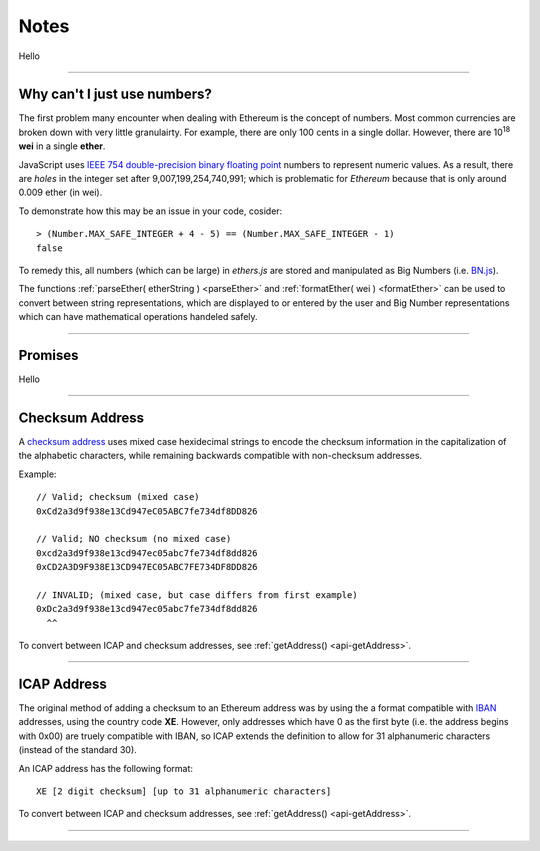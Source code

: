 Notes
*****

Hello

-----

.. _ieee754:

Why can't I just use numbers?
=============================

The first problem many encounter when dealing with Ethereum is the concept of numbers. Most
common currencies are broken down with very little granulairty. For example, there are only
100 cents in a single dollar. However, there are  10\ :sup:`18` **wei** in a single
**ether**.

JavaScript uses `IEEE 754 double-precision binary floating point`_ numbers to represent
numeric values. As a result, there are *holes* in the integer set after
9,007,199,254,740,991; which is problematic for *Ethereum* because that is only
around 0.009 ether (in wei).

To demonstrate how this may be an issue in your code, cosider::

    > (Number.MAX_SAFE_INTEGER + 4 - 5) == (Number.MAX_SAFE_INTEGER - 1)
    false


To remedy this, all numbers (which can be large) in *ethers.js* are stored and manipulated
as Big Numbers (i.e. `BN.js`_).

The functions :ref:`parseEther( etherString ) <parseEther>` and :ref:`formatEther( wei ) <formatEther>` can be used to convert between
string representations, which are displayed to or entered by the user and Big Number representations
which can have mathematical operations handeled safely.

-----

.. _promise:

Promises
========

Hello

-----

.. _checksum-address:

Checksum Address
================

A `checksum address`_ uses mixed case hexidecimal strings to encode the checksum
information in the capitalization of the alphabetic characters, while remaining
backwards compatible with non-checksum addresses.

Example::

    // Valid; checksum (mixed case)
    0xCd2a3d9f938e13Cd947eC05ABC7fe734df8DD826

    // Valid; NO checksum (no mixed case)
    0xcd2a3d9f938e13cd947ec05abc7fe734df8dd826
    0xCD2A3D9F938E13CD947EC05ABC7FE734DF8DD826

    // INVALID; (mixed case, but case differs from first example)
    0xDc2a3d9f938e13cd947ec05abc7fe734df8dd826
      ^^

To convert between ICAP and checksum addresses, see :ref:`getAddress() <api-getAddress>`.

.. _checksum address: https://github.com/ethereum/EIPs/issues/55


-----

.. _icap-address:

ICAP Address
============

The original method of adding a checksum to an Ethereum address was by using the
a format compatible with `IBAN`_ addresses, using the country code **XE**. However,
only addresses which have 0 as the first byte (i.e. the address begins with 0x00)
are truely compatible with IBAN, so ICAP extends the definition to allow for 31
alphanumeric characters (instead of the standard 30).

An ICAP address has the following format::

    XE [2 digit checksum] [up to 31 alphanumeric characters]

To convert between ICAP and checksum addresses, see :ref:`getAddress() <api-getAddress>`.

-----

.. _IBAN: https://en.wikipedia.org/wiki/International_Bank_Account_Number
.. _IEEE 754 double-precision binary floating point: https://en.wikipedia.org/wiki/Double-precision_floating-point_format
.. _BN.js: https://github.com/indutny/bn.js/

